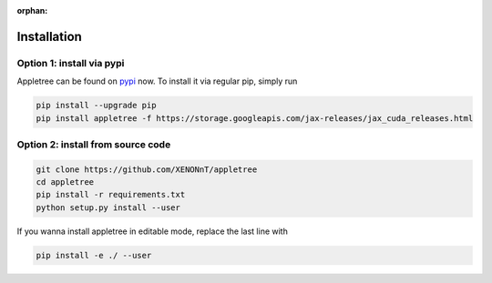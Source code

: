 :orphan:

Installation
=====================================================

Option 1: install via pypi
-----------------------------------------------------

Appletree can be found on `pypi <https://pypi.org/project/appletree/>`_ now. To install it via regular pip, simply run

.. code-block:: console

    pip install --upgrade pip
    pip install appletree -f https://storage.googleapis.com/jax-releases/jax_cuda_releases.html

Option 2: install from source code
-----------------------------------------------------

.. code-block:: console

    git clone https://github.com/XENONnT/appletree
    cd appletree
    pip install -r requirements.txt
    python setup.py install --user

If you wanna install appletree in editable mode, replace the last line with

.. code-block:: console

    pip install -e ./ --user
